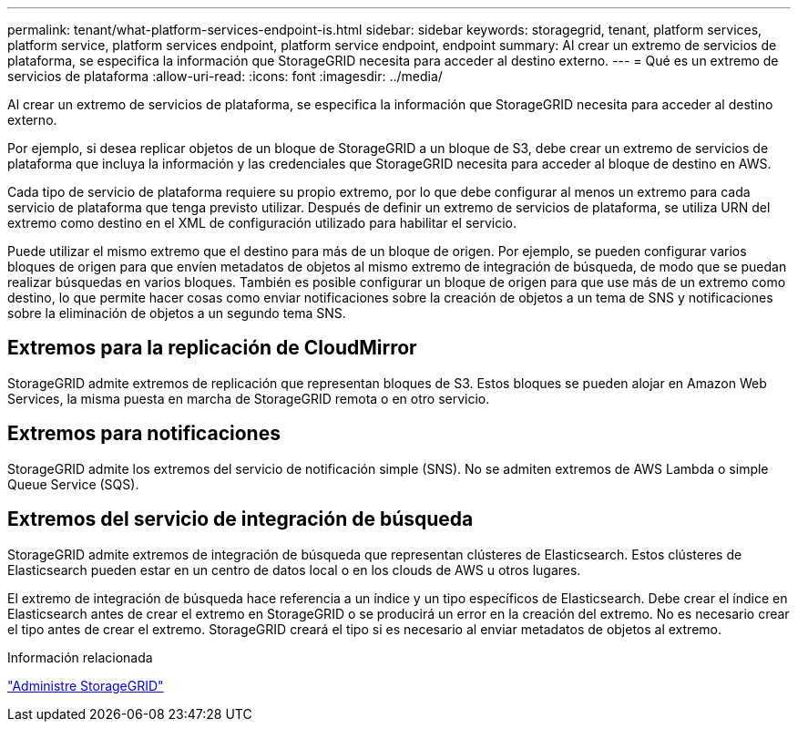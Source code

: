 ---
permalink: tenant/what-platform-services-endpoint-is.html 
sidebar: sidebar 
keywords: storagegrid, tenant, platform services, platform service, platform services endpoint, platform service endpoint, endpoint 
summary: Al crear un extremo de servicios de plataforma, se especifica la información que StorageGRID necesita para acceder al destino externo. 
---
= Qué es un extremo de servicios de plataforma
:allow-uri-read: 
:icons: font
:imagesdir: ../media/


[role="lead"]
Al crear un extremo de servicios de plataforma, se especifica la información que StorageGRID necesita para acceder al destino externo.

Por ejemplo, si desea replicar objetos de un bloque de StorageGRID a un bloque de S3, debe crear un extremo de servicios de plataforma que incluya la información y las credenciales que StorageGRID necesita para acceder al bloque de destino en AWS.

Cada tipo de servicio de plataforma requiere su propio extremo, por lo que debe configurar al menos un extremo para cada servicio de plataforma que tenga previsto utilizar. Después de definir un extremo de servicios de plataforma, se utiliza URN del extremo como destino en el XML de configuración utilizado para habilitar el servicio.

Puede utilizar el mismo extremo que el destino para más de un bloque de origen. Por ejemplo, se pueden configurar varios bloques de origen para que envíen metadatos de objetos al mismo extremo de integración de búsqueda, de modo que se puedan realizar búsquedas en varios bloques. También es posible configurar un bloque de origen para que use más de un extremo como destino, lo que permite hacer cosas como enviar notificaciones sobre la creación de objetos a un tema de SNS y notificaciones sobre la eliminación de objetos a un segundo tema SNS.



== Extremos para la replicación de CloudMirror

StorageGRID admite extremos de replicación que representan bloques de S3. Estos bloques se pueden alojar en Amazon Web Services, la misma puesta en marcha de StorageGRID remota o en otro servicio.



== Extremos para notificaciones

StorageGRID admite los extremos del servicio de notificación simple (SNS). No se admiten extremos de AWS Lambda o simple Queue Service (SQS).



== Extremos del servicio de integración de búsqueda

StorageGRID admite extremos de integración de búsqueda que representan clústeres de Elasticsearch. Estos clústeres de Elasticsearch pueden estar en un centro de datos local o en los clouds de AWS u otros lugares.

El extremo de integración de búsqueda hace referencia a un índice y un tipo específicos de Elasticsearch. Debe crear el índice en Elasticsearch antes de crear el extremo en StorageGRID o se producirá un error en la creación del extremo. No es necesario crear el tipo antes de crear el extremo. StorageGRID creará el tipo si es necesario al enviar metadatos de objetos al extremo.

.Información relacionada
link:../admin/index.html["Administre StorageGRID"]
